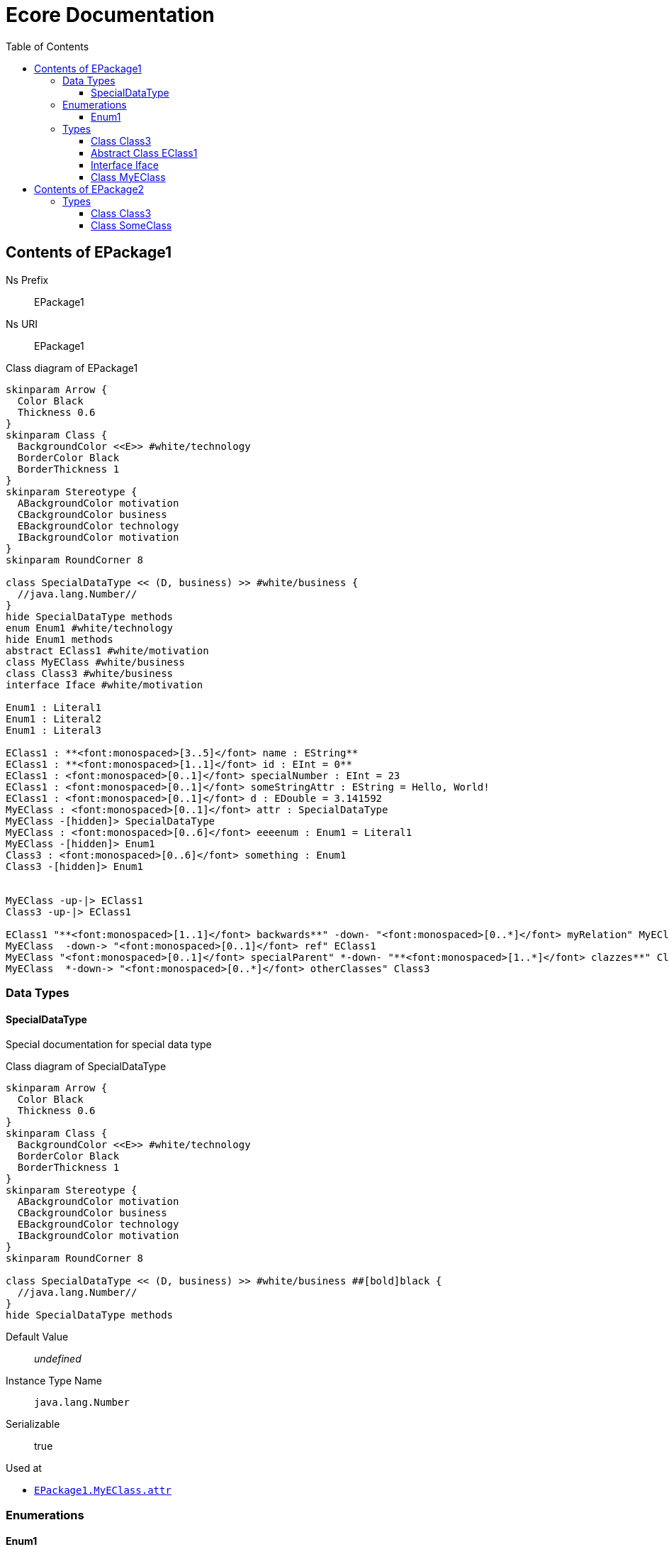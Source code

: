 // White Up-Pointing Triangle
:wupt: &#9651;

:inherited: {wupt}{nbsp}

// Black Up-Pointing Triangle
:bupt: &#9650;

:override: {bupt}{nbsp}

// White Down-Pointing Triangle
:wdpt: &#9661;

:inheritedBy: {wdpt}{nbsp}

// Black Down-Pointing Triangle
:bdpt: &#9660;

:overriddenBy: {bdpt}{nbsp}

:toc:
:toclevels: 4
:miscellaneous.tabsize: 2
:tabsize: 2
:icons: font
:experimental:
:source-highlighter: pygments
:prewrap!:
:table-caption!:

= Ecore Documentation


[[EPackage1]]
== Contents of EPackage1


Ns Prefix:: EPackage1
Ns URI:: EPackage1

.Class diagram of EPackage1
[plantuml, ./EPackage1, svg]
----
skinparam Arrow {
	Color Black
	Thickness 0.6
}
skinparam Class {
	BackgroundColor <<E>> #white/technology
	BorderColor Black
	BorderThickness 1
}
skinparam Stereotype {
	ABackgroundColor motivation
	CBackgroundColor business
	EBackgroundColor technology
	IBackgroundColor motivation
}
skinparam RoundCorner 8

class SpecialDataType << (D, business) >> #white/business {
	//java.lang.Number//
}
hide SpecialDataType methods
enum Enum1 #white/technology
hide Enum1 methods
abstract EClass1 #white/motivation
class MyEClass #white/business
class Class3 #white/business
interface Iface #white/motivation

Enum1 : Literal1
Enum1 : Literal2
Enum1 : Literal3

EClass1 : **<font:monospaced>[3..5]</font> name : EString**
EClass1 : **<font:monospaced>[1..1]</font> id : EInt = 0**
EClass1 : <font:monospaced>[0..1]</font> specialNumber : EInt = 23
EClass1 : <font:monospaced>[0..1]</font> someStringAttr : EString = Hello, World!
EClass1 : <font:monospaced>[0..1]</font> d : EDouble = 3.141592
MyEClass : <font:monospaced>[0..1]</font> attr : SpecialDataType
MyEClass -[hidden]> SpecialDataType
MyEClass : <font:monospaced>[0..6]</font> eeeenum : Enum1 = Literal1
MyEClass -[hidden]> Enum1
Class3 : <font:monospaced>[0..6]</font> something : Enum1
Class3 -[hidden]> Enum1


MyEClass -up-|> EClass1
Class3 -up-|> EClass1

EClass1 "**<font:monospaced>[1..1]</font> backwards**" -down- "<font:monospaced>[0..*]</font> myRelation" MyEClass
MyEClass  -down-> "<font:monospaced>[0..1]</font> ref" EClass1
MyEClass "<font:monospaced>[0..1]</font> specialParent" *-down- "**<font:monospaced>[1..*]</font> clazzes**" Class3
MyEClass  *-down-> "<font:monospaced>[0..*]</font> otherClasses" Class3
----


=== Data Types

[[EPackage1-SpecialDataType]]
==== SpecialDataType

Special documentation for special data type


.Class diagram of SpecialDataType
[plantuml, ./EPackage1_SpecialDataType, svg]
----
skinparam Arrow {
	Color Black
	Thickness 0.6
}
skinparam Class {
	BackgroundColor <<E>> #white/technology
	BorderColor Black
	BorderThickness 1
}
skinparam Stereotype {
	ABackgroundColor motivation
	CBackgroundColor business
	EBackgroundColor technology
	IBackgroundColor motivation
}
skinparam RoundCorner 8

class SpecialDataType << (D, business) >> #white/business ##[bold]black {
	//java.lang.Number//
}
hide SpecialDataType methods





----

Default Value:: _undefined_
Instance Type Name:: `java.lang.Number`
Serializable:: true

.Used at
* `<<EPackage1-MyEClass-attr, EPackage1.{zwsp}MyEClass.{zwsp}attr>>`

=== Enumerations

[[EPackage1-Enum1]]
==== Enum1

Enum1 Description


.Class diagram of Enum1
[plantuml, ./EPackage1_Enum1, svg]
----
skinparam Arrow {
	Color Black
	Thickness 0.6
}
skinparam Class {
	BackgroundColor <<E>> #white/technology
	BorderColor Black
	BorderThickness 1
}
skinparam Stereotype {
	ABackgroundColor motivation
	CBackgroundColor business
	EBackgroundColor technology
	IBackgroundColor motivation
}
skinparam RoundCorner 8

enum Enum1 #white/technology ##[bold]black
hide Enum1 methods

Enum1 : Literal1
Enum1 : Literal2
Enum1 : Literal3




----

Default Value:: `Literal1`
Instance Type Name:: _undefined_
Serializable:: true

.Literals
[cols="<20,>10,<20,<50a",options="header"]
|===
|Name
|Value
|Literal
|Description

|`Literal1`[[EPackage1-Enum1-Literal1]]
|`0`
|`Literal1`
|Literal1 Description

Second sentence of Literal1 Description.

|`Literal2`[[EPackage1-Enum1-Literal2]]
|`1`
|`>=`
|

|`Literal3`[[EPackage1-Enum1-Literal3]]
|`5`
|`Literal3`
|Literal3 Description
|===

.Used at
* `<<EPackage1-Class3-something, EPackage1.{zwsp}Class3.{zwsp}something>>`
* `<<EPackage1-MyEClass-eeeenum, EPackage1.{zwsp}MyEClass.{zwsp}eeeenum>>`

=== Types

[[EPackage1-Class3]]
==== Class Class3

Description


.Class diagram of Class3
[plantuml, ./EPackage1_Class3, svg]
----
skinparam Arrow {
	Color Black
	Thickness 0.6
}
skinparam Class {
	BackgroundColor <<E>> #white/technology
	BorderColor Black
	BorderThickness 1
}
skinparam Stereotype {
	ABackgroundColor motivation
	CBackgroundColor business
	EBackgroundColor technology
	IBackgroundColor motivation
}
skinparam RoundCorner 8

class Class3 #white/business ##[bold]black
abstract EClass1 #white/motivation
class MyEClass #white/business


Class3 : <font:monospaced>[0..6]</font> something : Enum1
EClass1 : **<font:monospaced>[3..5]</font> name : EString**
EClass1 : **<font:monospaced>[1..1]</font> id : EInt = 0**
EClass1 : <font:monospaced>[0..1]</font> specialNumber : EInt = 23
EClass1 : <font:monospaced>[0..1]</font> someStringAttr : EString = Hello, World!
EClass1 : <font:monospaced>[0..1]</font> d : EDouble = 3.141592
MyEClass : <font:monospaced>[0..1]</font> attr : SpecialDataType
MyEClass : <font:monospaced>[0..6]</font> eeeenum : Enum1 = Literal1


Class3 -up-|> EClass1
MyEClass -up-|> EClass1

Class3 "**<font:monospaced>[1..*]</font> clazzes**" -up-* "<font:monospaced>[0..1]</font> specialParent" MyEClass
EClass1 "**<font:monospaced>[1..1]</font> backwards**" -down- "<font:monospaced>[0..*]</font> myRelation" MyEClass
MyEClass  -down-> "<font:monospaced>[0..1]</font> ref" EClass1
MyEClass  *-down-> "<font:monospaced>[0..*]</font> otherClasses" Class3
----

Default Value:: _undefined_
Instance Type Name:: _undefined_

.Super-types
* `<<EPackage1-EClass1, EPackage1.{zwsp}EClass1>>`

.Attributes
[cols="<30,<20,<20,<40a",options="header"]
|===
|Name
|Type
|Properties
|Description

|`something`[[EPackage1-Class3-something]]
|`<<EPackage1-Enum1, EPackage1.{zwsp}Enum1>>`
|`[0..6]` +
_Default:_ `-` +
ordered +
changeable +
underived +
non-transient +
non-unique +
settable +
non-volatile
|Something.

|`d`[[EPackage1-Class3-d]]

`<<EPackage1-EClass1-d, {inherited}EPackage1.{zwsp}EClass1.{zwsp}d>>`
|`EDouble`
|`[0..1]` +
_Default:_ `3.141592` +
changeable +
underived +
non-transient +
settable +
non-volatile
|

|`id`[[EPackage1-Class3-id]]

`<<EPackage1-EClass1-id, {inherited}EPackage1.{zwsp}EClass1.{zwsp}id>>`
|`EInt`
|*is id* +
`[1]` +
_Default:_ `-` +
changeable +
underived +
non-transient +
settable +
non-volatile
|Description of id.

|`name`[[EPackage1-Class3-name]]

`<<EPackage1-EClass1-name, {inherited}EPackage1.{zwsp}EClass1.{zwsp}name>>`
|`EString`
|`[3..5]` +
_Default:_ `-` +
ordered +
changeable +
underived +
non-transient +
non-unique +
settable +
non-volatile
|Name desc.

|`someStringAttr`[[EPackage1-Class3-someStringAttr]]

`<<EPackage1-EClass1-someStringAttr, {inherited}EPackage1.{zwsp}EClass1.{zwsp}someStringAttr>>`
|`EString`
|`[0..1]` +
_Default:_ `Hello, World!` +
changeable +
underived +
non-transient +
settable +
non-volatile
|

|`specialNumber`[[EPackage1-Class3-specialNumber]]

`<<EPackage1-EClass1-specialNumber, {inherited}EPackage1.{zwsp}EClass1.{zwsp}specialNumber>>`
|`EInt`
|`[0..1]` +
_Default:_ `23` +
changeable +
underived +
non-transient +
settable +
non-volatile
|
|===

.References
[cols="<30,<20,<20,<40a",options="header"]
|===
|Name
|Type
|Properties
|Description

|`specialParent`[[EPackage1-Class3-specialParent]]
|`<<EPackage1-MyEClass, EPackage1.{zwsp}MyEClass>>`

_EOpposite:_ `<<EPackage1-MyEClass-clazzes, clazzes>>`
|_EKeys:_ `-` +
resolveProxies +
*container* +
`[0..1]` +
_Default:_ `-` +
changeable +
underived +
non-transient +
settable +
non-volatile
|Bla

|`myRelation`[[EPackage1-Class3-myRelation]]

`<<EPackage1-EClass1-myRelation, {inherited}EPackage1.{zwsp}EClass1.{zwsp}myRelation>>`
|`<<EPackage1-MyEClass, EPackage1.{zwsp}MyEClass>>`

_EOpposite:_ `<<EPackage1-MyEClass-backwards, backwards>>`
|_EKeys:_ `-` +
resolveProxies +
non-container +
`[0..*]` +
_Default:_ `-` +
**unordered** +
changeable +
underived +
non-transient +
unique +
settable +
non-volatile
|Description.
|===

.Used at
* `<<EPackage1-MyEClass-clazzes, EPackage1.{zwsp}MyEClass.{zwsp}clazzes>>`
* `<<EPackage1-MyEClass-otherClasses, EPackage1.{zwsp}MyEClass.{zwsp}otherClasses>>`

[[EPackage1-EClass1]]
==== Abstract Class EClass1

TODO: Find a good way to show class attributes like abstract.

Description of EClass1


.Class diagram of EClass1
[plantuml, ./EPackage1_EClass1, svg]
----
skinparam Arrow {
	Color Black
	Thickness 0.6
}
skinparam Class {
	BackgroundColor <<E>> #white/technology
	BorderColor Black
	BorderThickness 1
}
skinparam Stereotype {
	ABackgroundColor motivation
	CBackgroundColor business
	EBackgroundColor technology
	IBackgroundColor motivation
}
skinparam RoundCorner 8

abstract EClass1 #white/motivation ##[bold]black
class MyEClass #white/business


EClass1 : **<font:monospaced>[3..5]</font> name : EString**
EClass1 : **<font:monospaced>[1..1]</font> id : EInt = 0**
EClass1 : <font:monospaced>[0..1]</font> specialNumber : EInt = 23
EClass1 : <font:monospaced>[0..1]</font> someStringAttr : EString = Hello, World!
EClass1 : <font:monospaced>[0..1]</font> d : EDouble = 3.141592
MyEClass : <font:monospaced>[0..1]</font> attr : SpecialDataType
MyEClass : **<font:monospaced>[1..*]</font> clazzes : Class3**
MyEClass : <font:monospaced>[0..6]</font> eeeenum : Enum1 = Literal1
MyEClass : <font:monospaced>[0..*]</font> otherClasses : Class3


MyEClass -up-|> EClass1

EClass1 "**<font:monospaced>[1..1]</font> backwards**" -down- "<font:monospaced>[0..*]</font> myRelation" MyEClass
MyEClass  -down-> "<font:monospaced>[0..1]</font> ref" EClass1
----

Instance Type Name:: _undefined_

.Sub-types
* `<<EPackage1-Class3, EPackage1.{zwsp}Class3>>`
* `<<EPackage1-MyEClass, EPackage1.{zwsp}MyEClass>>`
* `<<EPackage2-SomeClass, EPackage2.{zwsp}SomeClass>>`

.Attributes
[cols="<30,<20,<20,<40a",options="header"]
|===
|Name
|Type
|Properties
|Description

|`d`[[EPackage1-EClass1-d]]
|`EDouble`
|`[0..1]` +
_Default:_ `3.141592` +
changeable +
underived +
non-transient +
settable +
non-volatile
|

|`id`[[EPackage1-EClass1-id]]
|`EInt`
|*is id* +
`[1]` +
_Default:_ `-` +
changeable +
underived +
non-transient +
settable +
non-volatile
|Description of id.

|`name`[[EPackage1-EClass1-name]]
|`EString`
|`[3..5]` +
_Default:_ `-` +
ordered +
changeable +
underived +
non-transient +
non-unique +
settable +
non-volatile
|Name desc.

|`someStringAttr`[[EPackage1-EClass1-someStringAttr]]
|`EString`
|`[0..1]` +
_Default:_ `Hello, World!` +
changeable +
underived +
non-transient +
settable +
non-volatile
|

|`specialNumber`[[EPackage1-EClass1-specialNumber]]
|`EInt`
|`[0..1]` +
_Default:_ `23` +
changeable +
underived +
non-transient +
settable +
non-volatile
|
|===

.References
[cols="<30,<20,<20,<40a",options="header"]
|===
|Name
|Type
|Properties
|Description

|`myRelation`[[EPackage1-EClass1-myRelation]]
|`<<EPackage1-MyEClass, EPackage1.{zwsp}MyEClass>>`

_EOpposite:_ `<<EPackage1-MyEClass-backwards, backwards>>`
|_EKeys:_ `-` +
resolveProxies +
non-container +
`[0..*]` +
_Default:_ `-` +
**unordered** +
changeable +
underived +
non-transient +
unique +
settable +
non-volatile
|Description.
|===

.Used at
* `<<EPackage1-MyEClass-backwards, EPackage1.{zwsp}MyEClass.{zwsp}backwards>>`
* `<<EPackage1-MyEClass-ref, EPackage1.{zwsp}MyEClass.{zwsp}ref>>`

[[EPackage1-Iface]]
==== Interface Iface

Description


.Class diagram of Iface
[plantuml, ./EPackage1_Iface, svg]
----
skinparam Arrow {
	Color Black
	Thickness 0.6
}
skinparam Class {
	BackgroundColor <<E>> #white/technology
	BorderColor Black
	BorderThickness 1
}
skinparam Stereotype {
	ABackgroundColor motivation
	CBackgroundColor business
	EBackgroundColor technology
	IBackgroundColor motivation
}
skinparam RoundCorner 8

interface Iface #white/motivation ##[bold]black





----

Instance Type Name:: _undefined_

.Sub-types
* `<<EPackage2-SomeClass, EPackage2.{zwsp}SomeClass>>`

[[EPackage1-MyEClass]]
==== Class MyEClass

Description


.Class diagram of MyEClass
[plantuml, ./EPackage1_MyEClass, svg]
----
skinparam Arrow {
	Color Black
	Thickness 0.6
}
skinparam Class {
	BackgroundColor <<E>> #white/technology
	BorderColor Black
	BorderThickness 1
}
skinparam Stereotype {
	ABackgroundColor motivation
	CBackgroundColor business
	EBackgroundColor technology
	IBackgroundColor motivation
}
skinparam RoundCorner 8

class MyEClass #white/business ##[bold]black
abstract EClass1 #white/motivation
class Class3 #white/business


MyEClass : <font:monospaced>[0..1]</font> attr : SpecialDataType
MyEClass : <font:monospaced>[0..6]</font> eeeenum : Enum1 = Literal1
EClass1 : **<font:monospaced>[3..5]</font> name : EString**
EClass1 : **<font:monospaced>[1..1]</font> id : EInt = 0**
EClass1 : <font:monospaced>[0..1]</font> specialNumber : EInt = 23
EClass1 : <font:monospaced>[0..1]</font> someStringAttr : EString = Hello, World!
EClass1 : <font:monospaced>[0..1]</font> d : EDouble = 3.141592
Class3 : <font:monospaced>[0..6]</font> something : Enum1


MyEClass -up-|> EClass1
Class3 -up-|> EClass1

MyEClass  -down-> "<font:monospaced>[0..1]</font> ref" EClass1
MyEClass "<font:monospaced>[0..1]</font> specialParent" *-down- "**<font:monospaced>[1..*]</font> clazzes**" Class3
MyEClass  *-down-> "<font:monospaced>[0..*]</font> otherClasses" Class3
MyEClass "<font:monospaced>[0..*]</font> myRelation" -down- "**<font:monospaced>[1..1]</font> backwards**" EClass1
----

Default Value:: _undefined_
Instance Type Name:: _undefined_

.Super-types
* `<<EPackage1-EClass1, EPackage1.{zwsp}EClass1>>`

.Attributes
[cols="<30,<20,<20,<40a",options="header"]
|===
|Name
|Type
|Properties
|Description

|`attr`[[EPackage1-MyEClass-attr]]
|`<<EPackage1-SpecialDataType, EPackage1.{zwsp}SpecialDataType>>`
|`[0..1]` +
_Default:_ `-` +
changeable +
underived +
non-transient +
settable +
non-volatile
|Description.

Second sentence.

|`eeeenum`[[EPackage1-MyEClass-eeeenum]]
|`<<EPackage1-Enum1, EPackage1.{zwsp}Enum1>>`
|`[0..6]` +
_Default:_ `<<EPackage1-Enum1-Literal1, Literal1>>` +
ordered +
changeable +
underived +
non-transient +
non-unique +
settable +
non-volatile
|Deschkriptschion.

|`d`[[EPackage1-MyEClass-d]]

`<<EPackage1-EClass1-d, {inherited}EPackage1.{zwsp}EClass1.{zwsp}d>>`
|`EDouble`
|`[0..1]` +
_Default:_ `3.141592` +
changeable +
underived +
non-transient +
settable +
non-volatile
|

|`id`[[EPackage1-MyEClass-id]]

`<<EPackage1-EClass1-id, {inherited}EPackage1.{zwsp}EClass1.{zwsp}id>>`
|`EInt`
|*is id* +
`[1]` +
_Default:_ `-` +
changeable +
underived +
non-transient +
settable +
non-volatile
|Description of id.

|`name`[[EPackage1-MyEClass-name]]

`<<EPackage1-EClass1-name, {inherited}EPackage1.{zwsp}EClass1.{zwsp}name>>`
|`EString`
|`[3..5]` +
_Default:_ `-` +
ordered +
changeable +
underived +
non-transient +
non-unique +
settable +
non-volatile
|Name desc.

|`someStringAttr`[[EPackage1-MyEClass-someStringAttr]]

`<<EPackage1-EClass1-someStringAttr, {inherited}EPackage1.{zwsp}EClass1.{zwsp}someStringAttr>>`
|`EString`
|`[0..1]` +
_Default:_ `Hello, World!` +
changeable +
underived +
non-transient +
settable +
non-volatile
|

|`specialNumber`[[EPackage1-MyEClass-specialNumber]]

`<<EPackage1-EClass1-specialNumber, {inherited}EPackage1.{zwsp}EClass1.{zwsp}specialNumber>>`
|`EInt`
|`[0..1]` +
_Default:_ `23` +
changeable +
underived +
non-transient +
settable +
non-volatile
|
|===

.Containments
[cols="<30,<20,<20,<40a",options="header"]
|===
|Name
|Type
|Properties
|Description

|`clazzes`[[EPackage1-MyEClass-clazzes]]
|`<<EPackage1-Class3, EPackage1.{zwsp}Class3>>`

_EOpposite:_ `<<EPackage1-Class3-specialParent, specialParent>>`
|_EKeys:_ `-` +
non-resolveProxies +
non-container +
`[1..*]` +
_Default:_ `-` +
**unordered** +
changeable +
underived +
non-transient +
unique +
settable +
non-volatile
|Desc.

|`otherClasses`[[EPackage1-MyEClass-otherClasses]]
|`<<EPackage1-Class3, EPackage1.{zwsp}Class3>>`
|_EKeys:_ `-` +
non-resolveProxies +
non-container +
`[0..*]` +
_Default:_ `-` +
ordered +
changeable +
underived +
non-transient +
unique +
settable +
non-volatile
|Desc.

Containments could also be inherited.
|===

.References
[cols="<30,<20,<20,<40a",options="header"]
|===
|Name
|Type
|Properties
|Description

|`backwards`[[EPackage1-MyEClass-backwards]]
|`<<EPackage1-EClass1, EPackage1.{zwsp}EClass1>>`

_EOpposite:_ `<<EPackage1-EClass1-myRelation, myRelation>>`
|_EKeys:_ `-` +
resolveProxies +
non-container +
`[1]` +
_Default:_ `-` +
changeable +
underived +
non-transient +
settable +
non-volatile
|

|`ref`[[EPackage1-MyEClass-ref]]
|`<<EPackage1-EClass1, EPackage1.{zwsp}EClass1>>`
|_EKeys:_ `-` +
resolveProxies +
non-container +
`[0..1]` +
_Default:_ `-` +
changeable +
underived +
non-transient +
settable +
non-volatile
|Whatever.

|`myRelation`[[EPackage1-MyEClass-myRelation]]

`<<EPackage1-EClass1-myRelation, {inherited}EPackage1.{zwsp}EClass1.{zwsp}myRelation>>`
|`<<EPackage1-MyEClass, EPackage1.{zwsp}MyEClass>>`

_EOpposite:_ `<<EPackage1-MyEClass-backwards, backwards>>`
|_EKeys:_ `-` +
resolveProxies +
non-container +
`[0..*]` +
_Default:_ `-` +
**unordered** +
changeable +
underived +
non-transient +
unique +
settable +
non-volatile
|Description.
|===

.Used at
* `<<EPackage1-Class3-myRelation, EPackage1.{zwsp}Class3.{zwsp}myRelation>>`
* `<<EPackage1-Class3-specialParent, EPackage1.{zwsp}Class3.{zwsp}specialParent>>`
* `<<EPackage1-EClass1-myRelation, EPackage1.{zwsp}EClass1.{zwsp}myRelation>>`
* `<<EPackage1-MyEClass-myRelation, EPackage1.{zwsp}MyEClass.{zwsp}myRelation>>`
* `<<EPackage2-SomeClass-myRelation, EPackage2.{zwsp}SomeClass.{zwsp}myRelation>>`


[[EPackage2]]
== Contents of EPackage2

Package2 documentation

Ns Prefix:: ep2
Ns URI:: http://altran.com/general/emf/ecoredoc/test/epackage2/1.0.0

.Class diagram of EPackage2
[plantuml, ./EPackage2, svg]
----
skinparam Arrow {
	Color Black
	Thickness 0.6
}
skinparam Class {
	BackgroundColor <<E>> #white/technology
	BorderColor Black
	BorderThickness 1
}
skinparam Stereotype {
	ABackgroundColor motivation
	CBackgroundColor business
	EBackgroundColor technology
	IBackgroundColor motivation
}
skinparam RoundCorner 8
skinparam Package {
	FontStyle Plain
	BorderColor LightSlateGray
	BorderThickness 1
}

set namespaceSeparator .

class EPackage2.SomeClass #white/business
class EPackage2.Class3 #white/business
abstract EPackage1.EClass1 #white/motivation
interface EPackage1.Iface #white/motivation


EPackage2.Class3 : <font:monospaced>[0..1]</font> attr : EDouble = 2.71
EPackage1.EClass1 : **<font:monospaced>[3..5]</font> name : EString**
EPackage1.EClass1 : **<font:monospaced>[1..1]</font> id : EInt = 0**
EPackage1.EClass1 : <font:monospaced>[0..1]</font> specialNumber : EInt = 23
EPackage1.EClass1 : <font:monospaced>[0..1]</font> someStringAttr : EString = Hello, World!
EPackage1.EClass1 : <font:monospaced>[0..1]</font> d : EDouble = 3.141592
EPackage1.EClass1 : <font:monospaced>[0..*]</font> myRelation : MyEClass


EPackage2.SomeClass -up-|> EPackage1.EClass1
EPackage2.SomeClass .up.|> EPackage1.Iface

----


=== Types

[[EPackage2-Class3]]
==== Class Class3



.Class diagram of Class3
[plantuml, ./EPackage2_Class3, svg]
----
skinparam Arrow {
	Color Black
	Thickness 0.6
}
skinparam Class {
	BackgroundColor <<E>> #white/technology
	BorderColor Black
	BorderThickness 1
}
skinparam Stereotype {
	ABackgroundColor motivation
	CBackgroundColor business
	EBackgroundColor technology
	IBackgroundColor motivation
}
skinparam RoundCorner 8

class Class3 #white/business ##[bold]black


Class3 : <font:monospaced>[0..1]</font> attr : EDouble = 2.71



----

Default Value:: _undefined_
Instance Type Name:: _undefined_

.Attributes
[cols="<30,<20,<20,<40a",options="header"]
|===
|Name
|Type
|Properties
|Description

|`attr`[[EPackage2-Class3-attr]]
|`EDouble`
|`[0..1]` +
_Default:_ `2.71` +
changeable +
underived +
non-transient +
settable +
non-volatile
|
|===

[[EPackage2-SomeClass]]
==== Class SomeClass

This is

my doc


.Class diagram of SomeClass
[plantuml, ./EPackage2_SomeClass, svg]
----
skinparam Arrow {
	Color Black
	Thickness 0.6
}
skinparam Class {
	BackgroundColor <<E>> #white/technology
	BorderColor Black
	BorderThickness 1
}
skinparam Stereotype {
	ABackgroundColor motivation
	CBackgroundColor business
	EBackgroundColor technology
	IBackgroundColor motivation
}
skinparam RoundCorner 8
skinparam Package {
	FontStyle Plain
	BorderColor LightSlateGray
	BorderThickness 1
}

set namespaceSeparator .

class EPackage2.SomeClass #white/business ##[bold]black
abstract EPackage1.EClass1 #white/motivation
interface EPackage1.Iface #white/motivation


EPackage1.EClass1 : **<font:monospaced>[3..5]</font> name : EString**
EPackage1.EClass1 : **<font:monospaced>[1..1]</font> id : EInt = 0**
EPackage1.EClass1 : <font:monospaced>[0..1]</font> specialNumber : EInt = 23
EPackage1.EClass1 : <font:monospaced>[0..1]</font> someStringAttr : EString = Hello, World!
EPackage1.EClass1 : <font:monospaced>[0..1]</font> d : EDouble = 3.141592
EPackage1.EClass1 : <font:monospaced>[0..*]</font> myRelation : MyEClass


EPackage2.SomeClass -up-|> EPackage1.EClass1
EPackage2.SomeClass .up.|> EPackage1.Iface

----

Default Value:: _undefined_
Instance Type Name:: _undefined_

.Super-types
* `<<EPackage1-EClass1, EPackage1.{zwsp}EClass1>>`
* `<<EPackage1-Iface, EPackage1.{zwsp}Iface>>`

.Attributes
[cols="<30,<20,<20,<40a",options="header"]
|===
|Name
|Type
|Properties
|Description

|`d`[[EPackage2-SomeClass-d]]

`<<EPackage1-EClass1-d, {inherited}EPackage1.{zwsp}EClass1.{zwsp}d>>`
|`EDouble`
|`[0..1]` +
_Default:_ `3.141592` +
changeable +
underived +
non-transient +
settable +
non-volatile
|

|`id`[[EPackage2-SomeClass-id]]

`<<EPackage1-EClass1-id, {inherited}EPackage1.{zwsp}EClass1.{zwsp}id>>`
|`EInt`
|*is id* +
`[1]` +
_Default:_ `-` +
changeable +
underived +
non-transient +
settable +
non-volatile
|Description of id.

|`name`[[EPackage2-SomeClass-name]]

`<<EPackage1-EClass1-name, {inherited}EPackage1.{zwsp}EClass1.{zwsp}name>>`
|`EString`
|`[3..5]` +
_Default:_ `-` +
ordered +
changeable +
underived +
non-transient +
non-unique +
settable +
non-volatile
|Name desc.

|`someStringAttr`[[EPackage2-SomeClass-someStringAttr]]

`<<EPackage1-EClass1-someStringAttr, {inherited}EPackage1.{zwsp}EClass1.{zwsp}someStringAttr>>`
|`EString`
|`[0..1]` +
_Default:_ `Hello, World!` +
changeable +
underived +
non-transient +
settable +
non-volatile
|

|`specialNumber`[[EPackage2-SomeClass-specialNumber]]

`<<EPackage1-EClass1-specialNumber, {inherited}EPackage1.{zwsp}EClass1.{zwsp}specialNumber>>`
|`EInt`
|`[0..1]` +
_Default:_ `23` +
changeable +
underived +
non-transient +
settable +
non-volatile
|
|===

.References
[cols="<30,<20,<20,<40a",options="header"]
|===
|Name
|Type
|Properties
|Description

|`myRelation`[[EPackage2-SomeClass-myRelation]]

`<<EPackage1-EClass1-myRelation, {inherited}EPackage1.{zwsp}EClass1.{zwsp}myRelation>>`
|`<<EPackage1-MyEClass, EPackage1.{zwsp}MyEClass>>`

_EOpposite:_ `<<EPackage1-MyEClass-backwards, backwards>>`
|_EKeys:_ `-` +
resolveProxies +
non-container +
`[0..*]` +
_Default:_ `-` +
**unordered** +
changeable +
underived +
non-transient +
unique +
settable +
non-volatile
|Description.
|===
